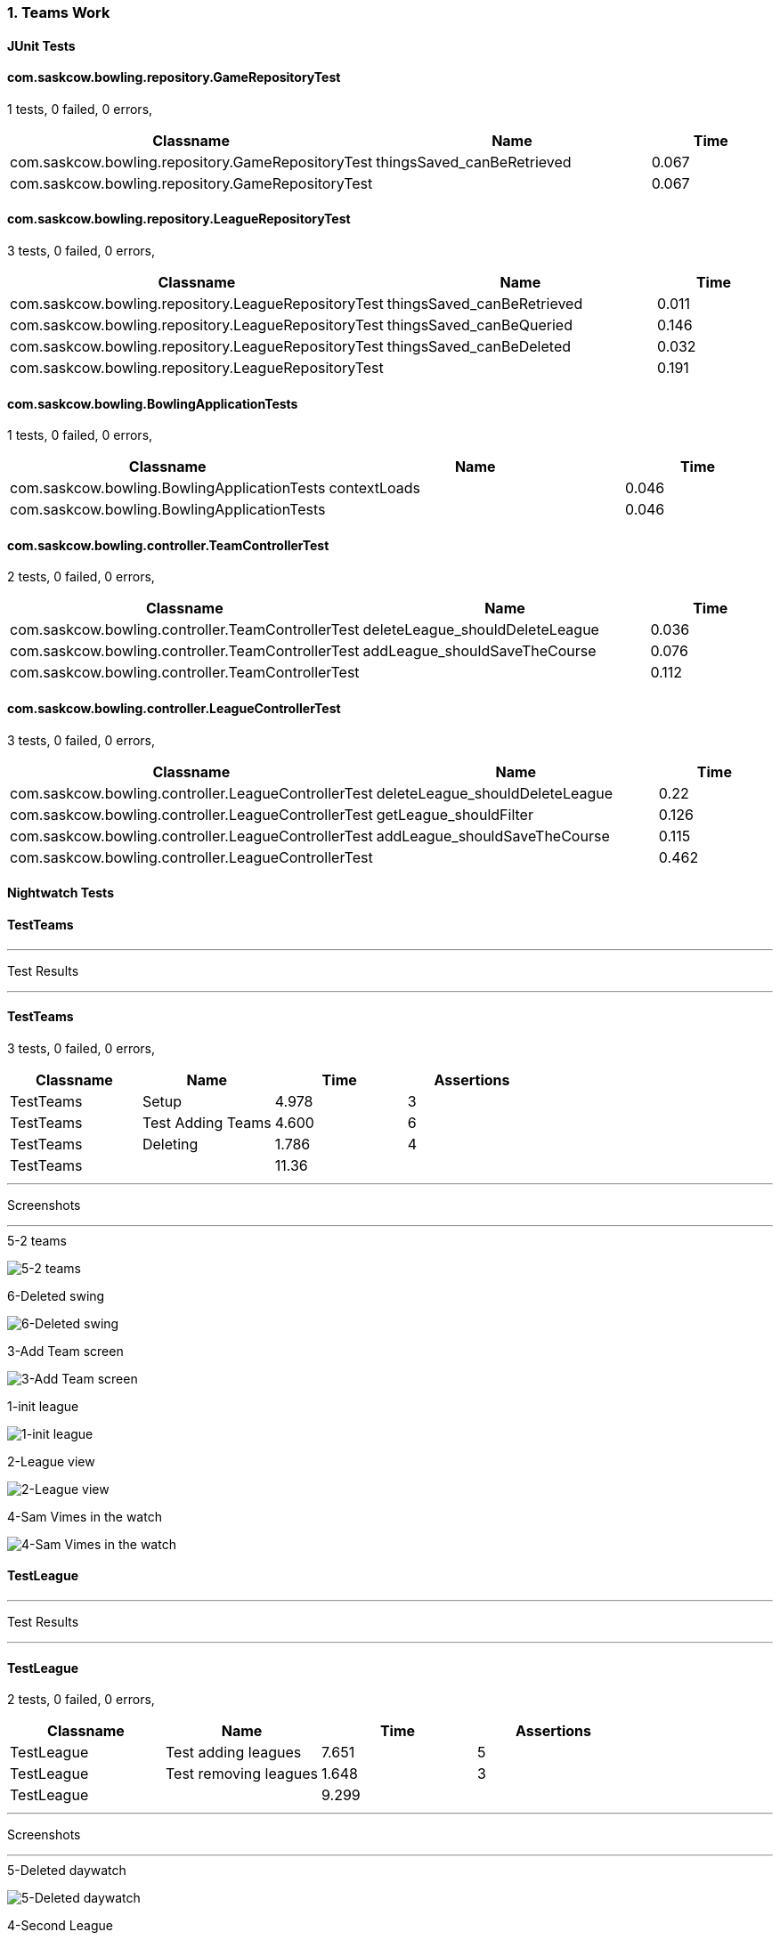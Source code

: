 === 1. Teams Work


==== JUnit Tests
==== com.saskcow.bowling.repository.GameRepositoryTest
1 tests, 0 failed, 0 errors,
[cols="2,2,1",options="header",]
|======================================
|Classname |Name |Time 
|com.saskcow.bowling.repository.GameRepositoryTest |thingsSaved_canBeRetrieved |0.067
|com.saskcow.bowling.repository.GameRepositoryTest | |0.067
|======================================




==== com.saskcow.bowling.repository.LeagueRepositoryTest
3 tests, 0 failed, 0 errors,
[cols="2,2,1",options="header",]
|======================================
|Classname |Name |Time 
|com.saskcow.bowling.repository.LeagueRepositoryTest |thingsSaved_canBeRetrieved |0.011
|com.saskcow.bowling.repository.LeagueRepositoryTest |thingsSaved_canBeQueried |0.146
|com.saskcow.bowling.repository.LeagueRepositoryTest |thingsSaved_canBeDeleted |0.032
|com.saskcow.bowling.repository.LeagueRepositoryTest | |0.191
|======================================




==== com.saskcow.bowling.BowlingApplicationTests
1 tests, 0 failed, 0 errors,
[cols="2,2,1",options="header",]
|======================================
|Classname |Name |Time 
|com.saskcow.bowling.BowlingApplicationTests |contextLoads |0.046
|com.saskcow.bowling.BowlingApplicationTests | |0.046
|======================================




==== com.saskcow.bowling.controller.TeamControllerTest
2 tests, 0 failed, 0 errors,
[cols="2,2,1",options="header",]
|======================================
|Classname |Name |Time 
|com.saskcow.bowling.controller.TeamControllerTest |deleteLeague_shouldDeleteLeague |0.036
|com.saskcow.bowling.controller.TeamControllerTest |addLeague_shouldSaveTheCourse |0.076
|com.saskcow.bowling.controller.TeamControllerTest | |0.112
|======================================




==== com.saskcow.bowling.controller.LeagueControllerTest
3 tests, 0 failed, 0 errors,
[cols="2,2,1",options="header",]
|======================================
|Classname |Name |Time 
|com.saskcow.bowling.controller.LeagueControllerTest |deleteLeague_shouldDeleteLeague |0.22
|com.saskcow.bowling.controller.LeagueControllerTest |getLeague_shouldFilter |0.126
|com.saskcow.bowling.controller.LeagueControllerTest |addLeague_shouldSaveTheCourse |0.115
|com.saskcow.bowling.controller.LeagueControllerTest | |0.462
|======================================



==== Nightwatch Tests

==== TestTeams
'''
Test Results

'''

==== TestTeams
3 tests, 0 failed, 0 errors,
[cols=",,,",options="header",]
|======================================
|Classname |Name |Time |Assertions
|TestTeams |Setup |4.978 |3
|TestTeams |Test Adding Teams |4.600 |6
|TestTeams |Deleting |1.786 |4
|TestTeams | |11.36  | 
|======================================


'''
Screenshots

'''


.5-2 teams
[caption="Testing set 1. Teams Work: "]
image:test/1. Teams Work/TestTeams/5-2 teams.png[5-2 teams,pdfwidth=100%]

.6-Deleted swing
[caption="Testing set 1. Teams Work: "]
image:test/1. Teams Work/TestTeams/6-Deleted swing.png[6-Deleted swing,pdfwidth=100%]

.3-Add Team screen
[caption="Testing set 1. Teams Work: "]
image:test/1. Teams Work/TestTeams/3-Add Team screen.png[3-Add Team screen,pdfwidth=100%]

.1-init league
[caption="Testing set 1. Teams Work: "]
image:test/1. Teams Work/TestTeams/1-init league.png[1-init league,pdfwidth=100%]

.2-League view
[caption="Testing set 1. Teams Work: "]
image:test/1. Teams Work/TestTeams/2-League view.png[2-League view,pdfwidth=100%]

.4-Sam Vimes in the watch
[caption="Testing set 1. Teams Work: "]
image:test/1. Teams Work/TestTeams/4-Sam Vimes in the watch.png[4-Sam Vimes in the watch,pdfwidth=100%]



==== TestLeague
'''
Test Results

'''

==== TestLeague
2 tests, 0 failed, 0 errors,
[cols=",,,",options="header",]
|======================================
|Classname |Name |Time |Assertions
|TestLeague |Test adding leagues |7.651 |5
|TestLeague |Test removing leagues |1.648 |3
|TestLeague | |9.299  | 
|======================================


'''
Screenshots

'''


.5-Deleted daywatch
[caption="Testing set 1. Teams Work: "]
image:test/1. Teams Work/TestLeague/5-Deleted daywatch.png[5-Deleted daywatch,pdfwidth=100%]

.4-Second League
[caption="Testing set 1. Teams Work: "]
image:test/1. Teams Work/TestLeague/4-Second League.png[4-Second League,pdfwidth=100%]

.1-start
[caption="Testing set 1. Teams Work: "]
image:test/1. Teams Work/TestLeague/1-start.png[1-start,pdfwidth=100%]

.3-Shows League
[caption="Testing set 1. Teams Work: "]
image:test/1. Teams Work/TestLeague/3-Shows League.png[3-Shows League,pdfwidth=100%]

.2-adding a league
[caption="Testing set 1. Teams Work: "]
image:test/1. Teams Work/TestLeague/2-adding a league.png[2-adding a league,pdfwidth=100%]



